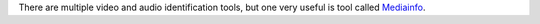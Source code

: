 There are multiple video and audio identification tools, but one very useful is tool called `Mediainfo <http://mediainfo.sourceforge.net/en>`__.
